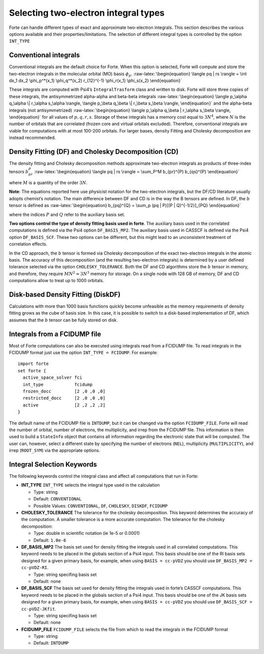 Selecting two-electron integral types
=====================================

Forte can handle different types of exact and approximate two-electron
integrals. This section describes the various options available and
their properties/limitations. The selection of different integral types
is controlled by the option ``INT_TYPE``

Conventional integrals
----------------------

Conventional integrals are the default choice for Forte. When this
option is selected, Forte will compute and store the two-electron
integrals in the molecular orbital (MO) basis :math:`\phi_p`.
:raw-latex:`\begin{equation}
\langle pq | rs \rangle = \int dx_1 dx_2 \phi_p^*(x_1) \phi_q^*(x_2) r_{12}^{-1} \phi_r(x_1) \phi_s(x_2)
\end{equation}`

These integrals are computed with Psi4’s ``IntegralTrasform`` class and
written to disk. Forte will store three copies of these integrals, the
antisymmetrized alpha-alpha and beta-beta integrals
:raw-latex:`\begin{equation}
\langle p_\alpha q_\alpha \| r_\alpha s_\alpha \rangle,  \langle p_\beta q_\beta \| r_\beta s_\beta \rangle,
\end{equation}` and the alpha-beta integrals (not antisymmetrized)
:raw-latex:`\begin{equation}
\langle p_\alpha q_\beta | r_\alpha s_\beta \rangle,
\end{equation}` for all values of :math:`p, q, r, s`. Storage of these
integrals has a memory cost equal to :math:`3 N^4`, where :math:`N` is
the number of orbitals that are correlated (frozen core and virtual
orbitals excluded). Therefore, conventional integrals are viable for
computations with at most 100-200 orbitals. For larger bases, density
Fitting and Cholesky decomposition are instead recommended.

Density Fitting (DF) and Cholesky Decomposition (CD)
----------------------------------------------------

The density fitting and Cholesky decomposition methods approximate
two-electron integrals as products of three-index tensors
:math:`b_{pr}^{P}` :raw-latex:`\begin{equation}
\langle pq | rs \rangle = \sum_P^M b_{pr}^{P} b_{qs}^{P}
\end{equation}`

where :math:`M` is a quantity of the order :math:`3 N`.

**Note**: The equations reported here use physicist notation for the
two-electron integrals, but the DF/CD literature usually adopts
chemist’s notation. The main difference between DF and CD is in the way
the B tensors are defined. In DF, the :math:`b` tensor is defined as
:raw-latex:`\begin{equation}
b_{pq}^{Q} = \sum_p (pq | P)[(P | Q)^{-1/2}]_{PQ}
\end{equation}`

where the indices :math:`P` and :math:`Q` refer to the auxiliary basis
set.

**Two options control the type of density fitting basis used in forte**.
The auxiliary basis used in the correlated computations is defined via
the Psi4 option ``DF_BASIS_MP2``. The auxiliary basis used in CASSCF is
defined via the Psi4 option ``DF_BASIS_SCF``. These two options can be
different, but this might lead to an unconsistent treatment of
correlation effects.

In the CD approach, the :math:`b` tensor is formed via Cholesky
decomposition of the exact two-electron integrals in the atomic basis.
The accuracy of this decomposition (and the resulting two-electron
integrals) is determined by a user defined tolerance selected via the
option ``CHOLESKY_TOLERANCE``. Both the DF and CD algorithms store the
:math:`b` tensor in memory, and therefore, they require
:math:`M N^2 \approx 3 N^3` memory for storage. On a single node with
128 GB of memory, DF and CD computations allow to treat up to 1000
orbitals.

Disk-based Density Fitting (DiskDF)
-----------------------------------

Calculations with more than 1000 basis functions quickly become
unfeasible as the memory requirements of density fitting grows as the
cube of basis size. In this case, it is possible to switch to a
disk-based implementation of DF, which assumes that the :math:`b` tensor
can be fully stored on disk.

Integrals from a FCIDUMP file
-----------------------------

Most of Forte computations can also be executed using integrals read
from a FCIDUMP file. To read integrals in the FCIDUMP format just use
the option ``INT_TYPE = FCIDUMP``. For example:

::

       import forte
       set forte {
         active_space_solver fci
         int_type            fcidump
         frozen_docc         [2 ,0 ,0 ,0]
         restricted_docc     [2 ,0 ,0 ,0]
         active              [2 ,2 ,2 ,2]
       }

The default name of the FCIDUMP file is ``INTDUMP``, but it can be
changed via the option ``FCIDUMP_FILE``. Forte will read the number of
orbital, number of electrons, the multiplicity, and irrep from the
FCIDUMP file. This information is then used to build a ``StateInfo``
object that contains all information regarding the electronic state that
will be computed. The user can, however, select a different state by
specifying the number of electrons (``NEL``), multiplicity
(``MULTIPLICITY``), and irrep (``ROOT_SYM``) via the appropriate
options.

Integral Selection Keywords
---------------------------

The following keywords control the integral class and affect all
computations that run in Forte:

-  **INT_TYPE** ``INT_TYPE`` selects the integral type used in the
   calculation

   -  Type: string
   -  Default: ``CONVENTIONAL``
   -  Possible Values: ``CONVENTIONAL``, ``DF``, ``CHOLESKY``,
      ``DISKDF``, ``FCIDUMP``

-  **CHOLESKY_TOLERANCE** The tolerance for the cholesky decomposition.
   This keyword determines the accuracy of the computation. A smaller
   tolerance is a more accurate computation. The tolerance for the
   cholesky decomposition:

   -  Type: double in scientific notation (ie 1e-5 or 0.0001)
   -  Default: ``1.0e-6``

-  **DF_BASIS_MP2** The basis set used for density fitting the integrals
   used in all correlated computations. This keyword needs to be placed
   in the globals section of a Psi4 input. This basis should be one of
   the RI basis sets designed for a given primary basis, for example,
   when using ``BASIS = cc-pVDZ`` you should use
   ``DF_BASIS_MP2 = cc-pVDZ-RI``.

   -  Type: string specifing basis set
   -  Default: none

-  **DF_BASIS_SCF** The basis set used for density fitting the integrals
   used in forte’s CASSCF computations. This keyword needs to be placed
   in the globals section of a Psi4 input. This basis should be one of
   the JK basis sets designed for a given primary basis, for example,
   when using ``BASIS = cc-pVDZ`` you should use
   ``DF_BASIS_SCF = cc-pVDZ-JKfit``.

   -  Type: string specifing basis set
   -  Default: none

-  **FCIDUMP_FILE** ``FCIDUMP_FILE`` selects the file from which to read
   the integrals in the FCIDUMP format

   -  Type: string
   -  Default: ``INTDUMP``

